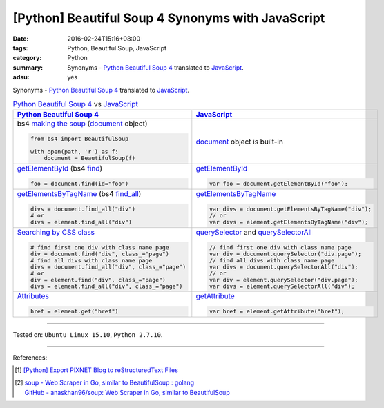 [Python] Beautiful Soup 4 Synonyms with JavaScript
##################################################

:date: 2016-02-24T15:16+08:00
:tags: Python, Beautiful Soup, JavaScript
:category: Python
:summary: Synonyms - Python_ `Beautiful Soup 4`_ translated to JavaScript_.
:adsu: yes

Synonyms - Python_ `Beautiful Soup 4`_ translated to JavaScript_.

.. list-table:: Python_ `Beautiful Soup 4`_ vs JavaScript_
   :header-rows: 1
   :class: table-syntax-diff

   * - Python_ `Beautiful Soup 4`_
     - JavaScript_

   * - bs4 `making the soup`_ (document_ object)

       .. code-block:: python

         from bs4 import BeautifulSoup

         with open(path, 'r') as f:
             document = BeautifulSoup(f)

     - document_ object is built-in

   * - getElementById_ (bs4 find_)

       .. code-block:: python

         foo = document.find(id="foo")

     - getElementById_

       .. code-block:: javascript

         var foo = document.getElementById("foo");

   * - getElementsByTagName_ (bs4 `find_all`_)

       .. code-block:: python

         divs = document.find_all("div")
         # or
         divs = element.find_all("div")

     - getElementsByTagName_

       .. code-block:: javascript

         var divs = document.getElementsByTagName("div");
         // or
         var divs = element.getElementsByTagName("div");

   * - `Searching by CSS class`_

       .. code-block:: python

         # find first one div with class name page
         div = document.find("div", class_="page")
         # find all divs with class name page
         divs = document.find_all("div", class_="page")
         # or
         div = element.find("div", class_="page")
         divs = element.find_all("div", class_="page")

     - querySelector_ and querySelectorAll_

       .. code-block:: javascript

         // find first one div with class name page
         var div = document.querySelector("div.page");
         // find all divs with class name page
         var divs = document.querySelectorAll("div");
         // or
         var div = element.querySelector("div.page");
         var divs = element.querySelectorAll("div");

   * - Attributes_

       .. code-block:: python

         href = element.get("href")

     - getAttribute_

       .. code-block:: javascript

         var href = element.getAttribute("href");

.. adsu:: 2

----

Tested on: ``Ubuntu Linux 15.10``, ``Python 2.7.10``.

----

References:

.. [1] `[Python] Export PIXNET Blog to reStructuredText Files <{filename}../17/python-export-pixnet-blog-to-rst%en.rst>`_
.. [2] | `soup - Web Scraper in Go, similar to BeautifulSoup : golang <https://www.reddit.com/r/golang/comments/6b3m7n/soup_web_scraper_in_go_similar_to_beautifulsoup/>`_
       | `GitHub - anaskhan96/soup: Web Scraper in Go, similar to BeautifulSoup <https://github.com/anaskhan96/soup>`_

.. _Python: https://www.python.org/
.. _JavaScript: https://www.google.com/search?q=javascript
.. _Beautiful Soup 4: https://www.google.com/search?q=Beautiful+Soup+4
.. _document: http://www.w3schools.com/jsref/dom_obj_document.asp
.. _making the soup: http://www.crummy.com/software/BeautifulSoup/bs4/doc/#making-the-soup
.. _getElementById: http://www.w3schools.com/jsref/met_doc_getelementbyid.asp
.. _find: http://www.crummy.com/software/BeautifulSoup/bs4/doc/#find
.. _getElementsByTagName: http://www.w3schools.com/jsref/met_document_getelementsbytagname.asp
.. _find_all: http://www.crummy.com/software/BeautifulSoup/bs4/doc/#a-string
.. _Searching by CSS class: http://www.crummy.com/software/BeautifulSoup/bs4/doc/#searching-by-css-class
.. _querySelector: https://developer.mozilla.org/en-US/docs/Web/API/Document/querySelector
.. _querySelectorAll: https://developer.mozilla.org/en-US/docs/Web/API/Document/querySelectorAll
.. _Attributes: http://www.crummy.com/software/BeautifulSoup/bs4/doc/#attributes
.. _getAttribute: http://www.w3schools.com/jsref/met_element_getattribute.asp
